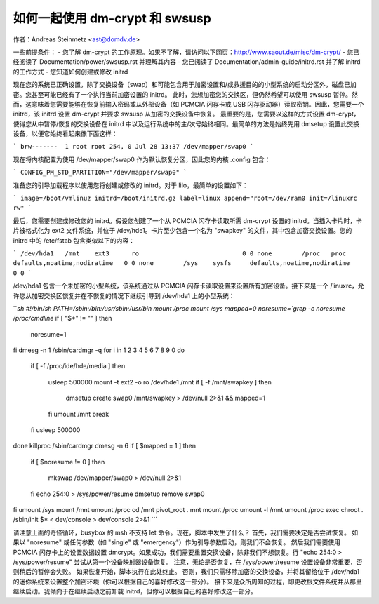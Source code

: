 如何一起使用 dm-crypt 和 swsusp
=======================================

作者：Andreas Steinmetz <ast@domdv.de>

一些前提条件：
- 您了解 dm-crypt 的工作原理。如果不了解，请访问以下网页：http://www.saout.de/misc/dm-crypt/
- 您已经阅读了 Documentation/power/swsusp.rst 并理解其内容
- 您已阅读了 Documentation/admin-guide/initrd.rst 并了解 initrd 的工作方式
- 您知道如何创建或修改 initrd

现在您的系统已正确设置，除了交换设备（swap）和可能包含用于加密设置和/或救援目的的小型系统的启动分区外，磁盘已加密。您甚至可能已经有了一个执行当前加密设置的 initrd。
此时，您想加密您的交换区，但仍然希望可以使用 swsusp 暂停。然而，这意味着您需要能够在恢复前输入密码或从外部设备（如 PCMCIA 闪存卡或 USB 闪存驱动器）读取密钥。因此，您需要一个 initrd，该 initrd 设置 dm-crypt 并要求 swsusp 从加密的交换设备中恢复。
最重要的是，您需要以这样的方式设置 dm-crypt，使得您从中暂停/恢复的交换设备在 initrd 中以及运行系统中的主/次号始终相同。最简单的方法是始终先用 dmsetup 设置此交换设备，以便它始终看起来像下面这样：

```
brw-------  1 root root 254, 0 Jul 28 13:37 /dev/mapper/swap0
```

现在将内核配置为使用 /dev/mapper/swap0 作为默认恢复分区，因此您的内核 .config 包含：

```
CONFIG_PM_STD_PARTITION="/dev/mapper/swap0"
```

准备您的引导加载程序以使用您将创建或修改的 initrd。对于 lilo，最简单的设置如下：

```
image=/boot/vmlinuz
initrd=/boot/initrd.gz
label=linux
append="root=/dev/ram0 init=/linuxrc rw"
```

最后，您需要创建或修改您的 initrd。假设您创建了一个从 PCMCIA 闪存卡读取所需 dm-crypt 设置的 initrd。当插入卡片时，卡片被格式化为 ext2 文件系统，并位于 /dev/hde1。卡片至少包含一个名为 "swapkey" 的文件，其中包含加密交换设置。您的 initrd 中的 /etc/fstab 包含类似以下的内容：

```
/dev/hda1   /mnt    ext3      ro                            0 0
none        /proc   proc      defaults,noatime,nodiratime   0 0
none        /sys    sysfs     defaults,noatime,nodiratime   0 0
```

/dev/hda1 包含一个未加密的小型系统，该系统通过从 PCMCIA 闪存卡读取设置来设置所有加密设备。接下来是一个 /linuxrc，允许您从加密交换区恢复并在不恢复的情况下继续引导到 /dev/hda1 上的小型系统：

```sh
#!/bin/sh
PATH=/sbin:/bin:/usr/sbin:/usr/bin
mount /proc
mount /sys
mapped=0
noresume=`grep -c noresume /proc/cmdline`
if [ "$*" != "" ]
then
    noresume=1
fi
dmesg -n 1
/sbin/cardmgr -q
for i in 1 2 3 4 5 6 7 8 9 0
do
    if [ -f /proc/ide/hde/media ]
    then
        usleep 500000
        mount -t ext2 -o ro /dev/hde1 /mnt
        if [ -f /mnt/swapkey ]
        then
            dmsetup create swap0 /mnt/swapkey > /dev/null 2>&1 && mapped=1
        fi
        umount /mnt
        break
    fi
    usleep 500000
done
killproc /sbin/cardmgr
dmesg -n 6
if [ $mapped = 1 ]
then
    if [ $noresume != 0 ]
    then
        mkswap /dev/mapper/swap0 > /dev/null 2>&1
    fi
    echo 254:0 > /sys/power/resume
    dmsetup remove swap0
fi
umount /sys
mount /mnt
umount /proc
cd /mnt
pivot_root . mnt
mount /proc
umount -l /mnt
umount /proc
exec chroot . /sbin/init $* < dev/console > dev/console 2>&1
```

请注意上面的奇怪循环，busybox 的 msh 不支持 let 命令。现在，脚本中发生了什么？
首先，我们需要决定是否尝试恢复。
如果以 "noresume" 或任何参数（如 "single" 或 "emergency"）作为引导参数启动，则我们不会恢复。
然后我们需要使用 PCMCIA 闪存卡上的设置数据设置 dmcrypt。如果成功，我们需要重置交换设备，除非我们不想恢复。行 "echo 254:0 > /sys/power/resume" 尝试从第一个设备映射器设备恢复。
注意，无论是否恢复，在 /sys/power/resume 设置设备非常重要，否则稍后的暂停会失败。
如果恢复开始，脚本执行在此处终止。
否则，我们只需移除加密的交换设备，并将其留给位于 /dev/hda1 的迷你系统来设置整个加密环境（你可以根据自己的喜好修改这一部分）。
接下来是众所周知的过程，即更改根文件系统并从那里继续启动。我倾向于在继续启动之前卸载 initrd，但你可以根据自己的喜好修改这一部分。

